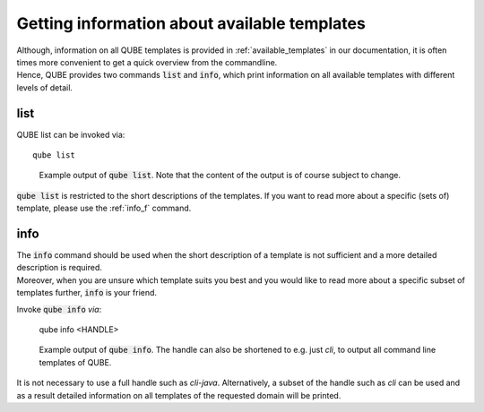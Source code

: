 .. _list_info:

=============================================
Getting information about available templates
=============================================

| Although, information on all QUBE templates is provided in :ref:`available_templates` in our documentation, it is often times more convenient to get a quick overview from the commandline.
| Hence, QUBE provides two commands :code:`list` and :code:`info`, which print information on all available templates with different levels of detail.

list
-----

QUBE list can be invoked via::

    qube list

.. figure:: images/list_example.png
   :scale: 100 %
   :alt: List example

   Example output of :code:`qube list`. Note that the content of the output is of course subject to change.

:code:`qube list` is restricted to the short descriptions of the templates. If you want to read more about a specific (sets of) template, please use the :ref:`info_f` command.

.. _info_f:

info
------

| The :code:`info` command should be used when the short description of a template is not sufficient and a more detailed description is required.
| Moreover, when you are unsure which template suits you best and you would like to read more about a specific subset of templates further, :code:`info` is your friend.

Invoke :code:`qube info` *via*:

    qube info <HANDLE>

.. figure:: images/info_example.png
   :scale: 100 %
   :alt: Info example

   Example output of :code:`qube info`. The handle can also be shortened to e.g. just *cli*, to output all command line templates of QUBE.

It is not necessary to use a full handle such as *cli-java*. Alternatively, a subset of the handle such as *cli* can be used and as a result detailed information on all templates of the requested domain will be printed.
